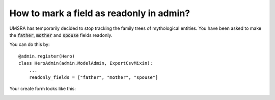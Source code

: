 How to mark a field as readonly in admin?
++++++++++++++++++++++++++++++++++++++++++

UMSRA has temporarily decided to stop tracking the family trees of mythological entities. You have been asked to make the :code:`father`, :code:`mother` and :code:`spouse` fields readonly.

You can do this by::

    @admin.register(Hero)
    class HeroAdmin(admin.ModelAdmin, ExportCsvMixin):
        ...
        readonly_fields = ["father", "mother", "spouse"]

Your create form looks like this:

.. image:: changeview_readonly.png
